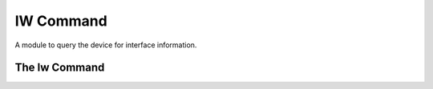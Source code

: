 IW Command
==========

A module to query the device for interface information.



The Iw Command
--------------

.. uml::

   BaseClass <|-- IwCommand

.. module:: apetools.commands.iwcommand
.. autosummary::
   :toctree: api

   IwCommand
   IwCommand.operating_system
   IwCommand.interface
   IwCommand.ssid
   IwCommand.channel
   IwCommand.rssi
   IwCommand.mac_address
   IwCommand._match
   IwCommand.__str__

